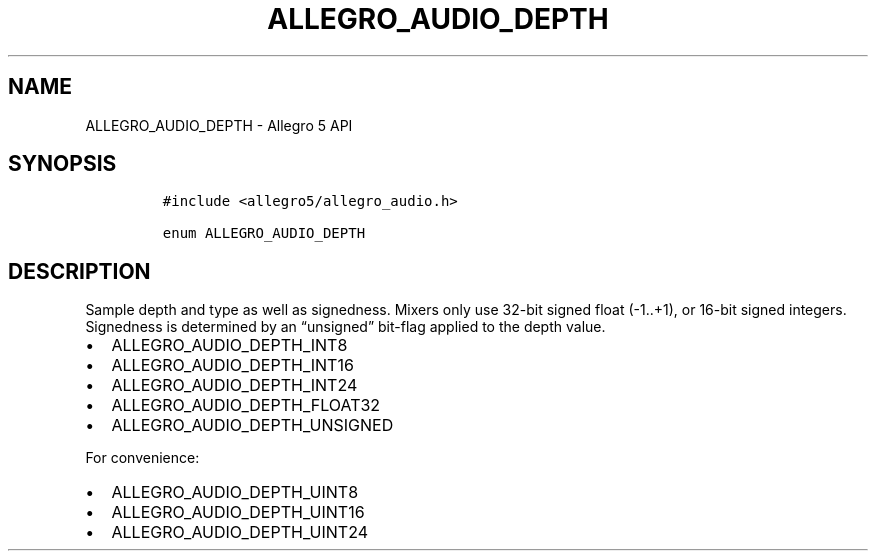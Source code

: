 .\" Automatically generated by Pandoc 3.1.3
.\"
.\" Define V font for inline verbatim, using C font in formats
.\" that render this, and otherwise B font.
.ie "\f[CB]x\f[]"x" \{\
. ftr V B
. ftr VI BI
. ftr VB B
. ftr VBI BI
.\}
.el \{\
. ftr V CR
. ftr VI CI
. ftr VB CB
. ftr VBI CBI
.\}
.TH "ALLEGRO_AUDIO_DEPTH" "3" "" "Allegro reference manual" ""
.hy
.SH NAME
.PP
ALLEGRO_AUDIO_DEPTH - Allegro 5 API
.SH SYNOPSIS
.IP
.nf
\f[C]
#include <allegro5/allegro_audio.h>

enum ALLEGRO_AUDIO_DEPTH
\f[R]
.fi
.SH DESCRIPTION
.PP
Sample depth and type as well as signedness.
Mixers only use 32-bit signed float (-1..+1), or 16-bit signed integers.
Signedness is determined by an \[lq]unsigned\[rq] bit-flag applied to
the depth value.
.IP \[bu] 2
ALLEGRO_AUDIO_DEPTH_INT8
.IP \[bu] 2
ALLEGRO_AUDIO_DEPTH_INT16
.IP \[bu] 2
ALLEGRO_AUDIO_DEPTH_INT24
.IP \[bu] 2
ALLEGRO_AUDIO_DEPTH_FLOAT32
.IP \[bu] 2
ALLEGRO_AUDIO_DEPTH_UNSIGNED
.PP
For convenience:
.IP \[bu] 2
ALLEGRO_AUDIO_DEPTH_UINT8
.IP \[bu] 2
ALLEGRO_AUDIO_DEPTH_UINT16
.IP \[bu] 2
ALLEGRO_AUDIO_DEPTH_UINT24
